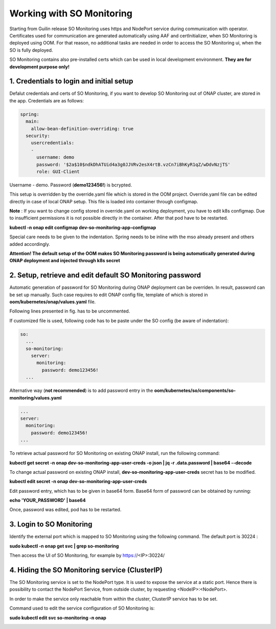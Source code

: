 .. This work is licensed under a Creative Commons Attribution 4.0 International License.
.. http://creativecommons.org/licenses/by/4.0
.. Copyright 2017 Huawei Technologies Co., Ltd.
.. Modifications Copyright (c) 2020 Nokia

Working with SO Monitoring
==========================

Starting from Guilin release SO Monitoring uses https and NodePort service during communication with operator.
Certificates used for communication are generated automatically using AAF and certInitializer, when SO Monitoring 
is deployed using OOM. For that reason, no additional tasks are needed in order to access the SO Monitoring ui, 
when the SO is fully deployed. 

SO Monitoring contains also pre-installed certs which can be used in local development environment. **They are 
for development purpose only!**

1. Credentials to login and initial setup
---------------------------------------------

Defalut credentials and certs of SO Monitoring, if you want to develop SO Monitoring out of ONAP cluster,
are stored in the app. Credentials are as follows:

.. code-block:: bash

 spring:
   main:
     allow-bean-definition-overriding: true
   security:
     usercredentials:
     -                                         
       username: demo
       password: '$2a$10$ndkDhATUid4a3g0JJVRv2esX4rtB.vzCn7iBhKyR1qZ/wDdvNzjTS'
       role: GUI-Client

Username - demo. Password (**demo123456!**) is bcrypted.


This setup is overridden by the override.yaml file which is stored in the OOM project.
Override.yaml file can be edited directly in case of local ONAP setup. This file is loaded into
container through configmap.

**Note** : If you want to change config stored in override.yaml on working deployment, you have to edit k8s
configmap. Due to insufficient permissions it is not possible directly in the container. After that pod have 
to be restarted.

**kubectl -n onap edit configmap dev-so-monitoring-app-configmap**

.. image:: ../images/configmap.png

Special care needs to be given to the indentation. Spring needs to be inline with the mso already present and others
added accordingly.

**Attention! The default setup of the OOM makes SO Monitoring password is being automatically generated during ONAP
deployment and injected through k8s secret**


2. Setup, retrieve and edit default SO Monitoring password
----------------------------------------------------------

Automatic generation of password for SO Monitoring during ONAP deployment can be overriden. In result, password 
can be set up manually. Such case requires to edit ONAP config file, template of which is stored in  
**oom/kubernetes/onap/values.yaml** file. 

.. image:: ../images/so-monitoring-config.png

Following lines presented in fig. has to be uncommented.

If customized file is used, following code has to be paste under the SO config (be aware of indentation):

.. code-block:: bash

 so:
   ...
   so-monitoring:
     server:
       monitoring:
         password: demo123456!
   ...

Alternative way (**not recommended**) is to add password entry in the **oom/kubernetes/so/components/so-monitoring/values.yaml**

.. code-block:: bash

 ...
 server:
   monitoring:
     password: demo123456!
 ...

To retrieve actual password for SO Monitoring on existing ONAP install, run the following command:

**kubectl get secret -n onap dev-so-monitoring-app-user-creds -o json | jq -r .data.password | base64 --decode**

.. image:: ../images/so-monitoring-password.png

To change actual password on existing ONAP install, **dev-so-monitoring-app-user-creds** secret has to be modified.

**kubectl edit secret -n onap dev-so-monitoring-app-user-creds**

.. image:: ../images/so-monitoring-secret.png

Edit password entry, which has to be given in base64 form. Base64 form of password can be obtained by running:

**echo 'YOUR_PASSWORD' | base64**

.. image:: ../images/so-monitorring-base64-password.png

Once, password was edited, pod has to be restarted.


3. Login to SO Monitoring
-------------------------

Identify the external port which is mapped to SO Monitoring using the following command. The default port is 30224 :

**sudo kubectl -n onap get svc | grep so-monitoring**

.. image:: ../images/nodemap.png

Then access the UI of SO Monitoring, for example by  https://<IP>:30224/ 

.. image:: ../images/ui.png

4. Hiding the SO Monitoring service (ClusterIP)
---------------------------------------

The SO Monitoring service is set to the NodePort type. It is used to expose the service at a static port.
Hence there is possibility to contact the NodePort Service, from outside cluster, by requesting <NodeIP>:<NodePort>.

In order to make the service only reachable from within the cluster, ClusterIP service has to be set.

Command used to edit the service configuration of SO Monitoring is:

**sudo kubectl edit svc so-monitoring -n onap**

.. image:: ../images/nodeport.png
